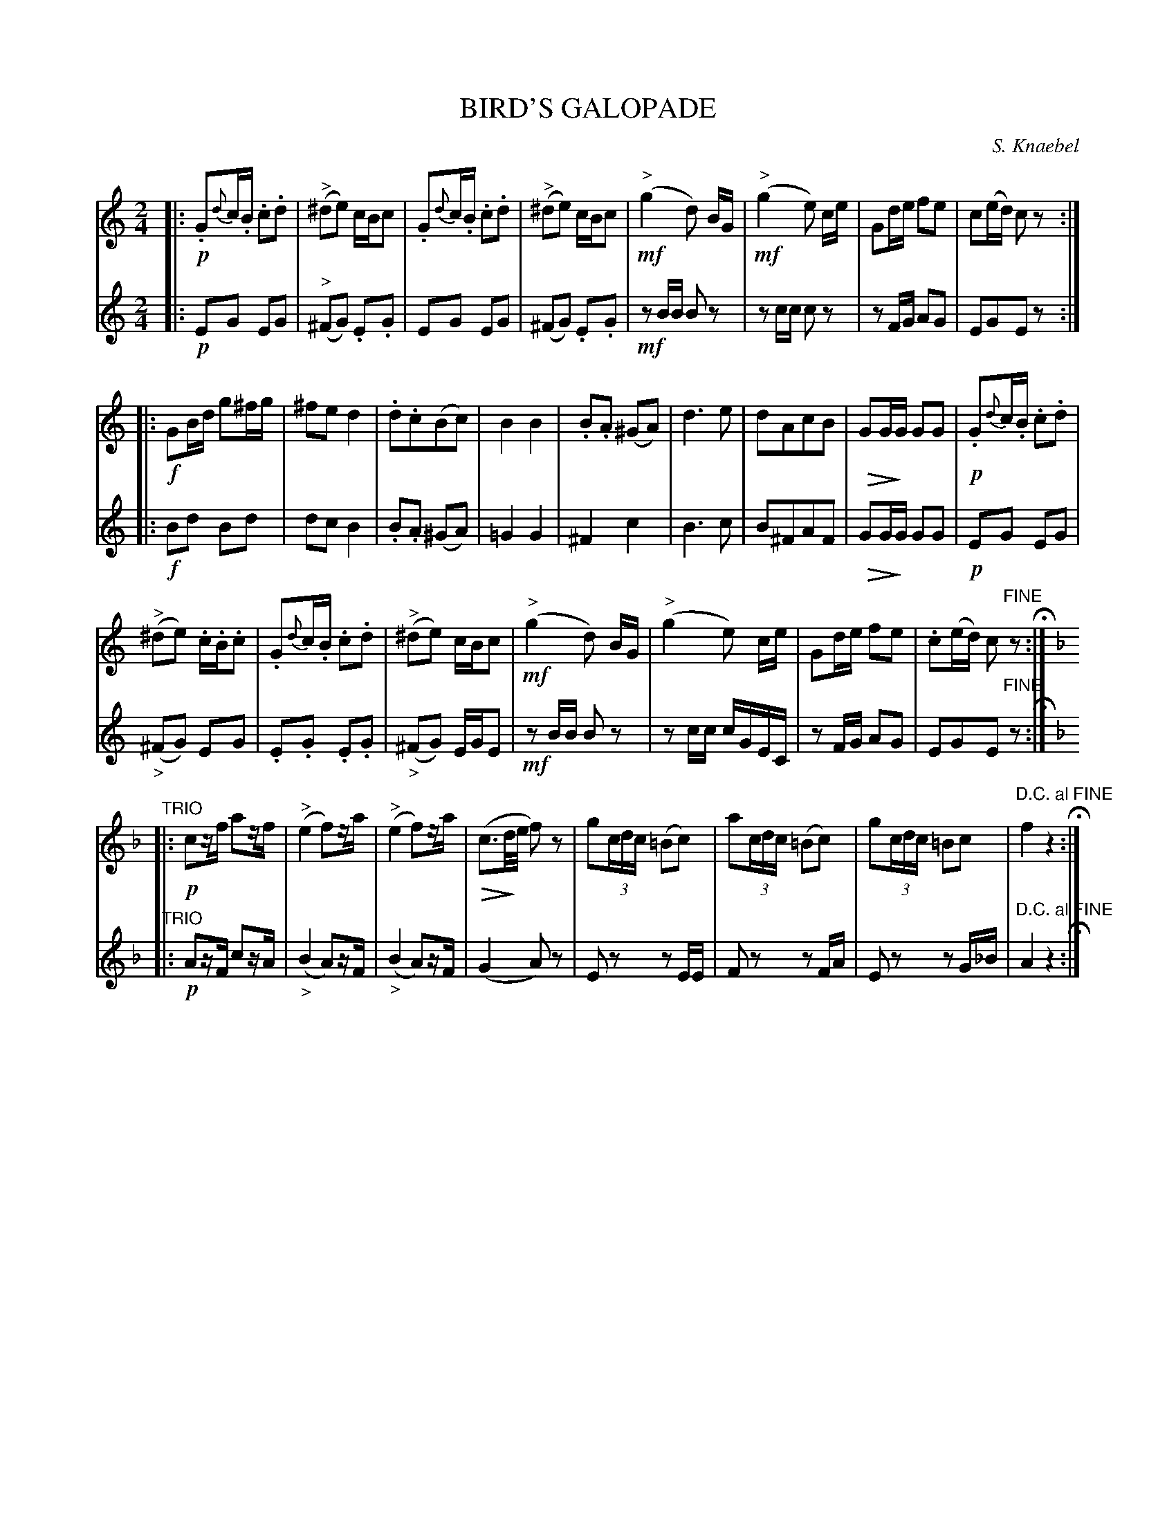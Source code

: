 X: 1471
T: BIRD'S GALOPADE
C: S. Knaebel
N: "Composed for two clarinets, cornopeons, or violins, by S. Knaebel."
B: Oliver Ditson "The Boston Collection of Instrumental Music" 1910 p.147 #1
F: http://conquest.imslp.info/files/imglnks/usimg/8/8f/IMSLP175643-PMLP309456-bostoncollection00bost_bw.pdf
%: 2012 John Chambers <jc:trillian.mit.edu>
U: Q=!diminuendo(!
U: q=!diminuendo)!
N: There were no initial repeat symbols at all; added them at the likely places.
M: 2/4
L: 1/16
K: C
%----------
V: 1
|:\
!p!.G2{d}c.B .c2.d2 | "^>"(^d2e2) cBc2 | .G2{d}c.B .c2.d2 | "^>"(^d2e2) cBc2 |\
!mf!"^>"(g4 d2) BG | !mf!"^>"(g4 e2) ce | G2de f2e2 | c2(ed) c2z2 :|
|:!f!\
G2Bd g2^fg | ^f2e2 d4 | .d2.c2(B2c2) | B4 B4 |\
.B2.A2 (^G2A2) | d6 e2 | d2A2c2B2 | QG2GqG G2G2 |\
!p!.G2{d}c.B .c2.d2 |
"^>"(^d2e2) .c.B.c2 | .G2{d}c.B .c2.d2 | "^>"(^d2e2) cBc2 |\
!mf!"^>"(g4 d2) BG | "^>"(g4 e2) ce | G2de f2e2 | .c2(ed) c2"^FINE"z2 H:|
K: F
"TRIO"\
|:\
!p!c2zf a2zf | "^>"(e4 f2)za | "^>"(e4 f2)za | Q(c3qd/e/ f2)z2 |\
g2(3cdc (=B2c2) | a2(3cdc (=B2c2) | g2(3cdc =B2c2 | "^D.C. al FINE"f4 z4 H:|
%----------
V: 2
|:\
!p!E2G2 E2G2 | "^>"(^F2G2) .E2.G2 | E2G2 E2G2 | (^F2G2) .E2.G2 |\
!mf!z2BB B2z2 | z2cc c2z2 | z2FG A2G2 | E2G2E2z2 :|
|:!f!\
B2d2 B2d2 | d2c2 B4 | .B2.A2 (^G2A2) | =G4 G4 |\
^F4 c4 | B6 c2 | B2^F2A2F2 | QG2GqG G2G2 |\
!p!E2G2 E2G2 |
"_>"(^F2G2) E2G2 | .E2.G2 .E2.G2 | "_>"(^F2G2) EGE2 |\
!mf!z2BB B2z2 | z2cc cGEC | z2FG A2G2 | E2G2E2"^FINE"z2 H:|
K: F
"TRIO"\
|:\
!p!A2zF c2zA | "_>"(B4 A2)zF | "_>"(B4 A2)zF | (G4 A2)z2 |\
E2z2 z2EE | F2z2 z2FA | E2z2 z2G_B | "^D.C. al FINE"A4 z4 H:|
